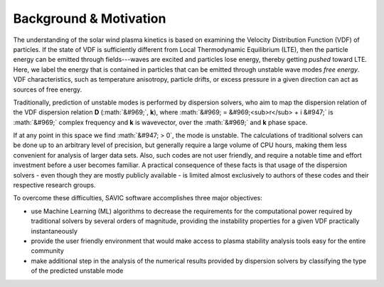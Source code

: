 .. role:: math(raw)
    :format: latex html

.. role:: raw-math(raw)
    :format: latex html

#######
Background & Motivation
#######


The understanding of the solar wind plasma kinetics is based on examining the Velocity Distribution Function (VDF) of particles. 
If the state of VDF is sufficiently different from Local Thermodynamic Equilibrium (LTE), then the particle energy can be emitted through fields---waves are excited and particles lose energy, thereby getting `pushed` toward LTE. 
Here, we label the energy that is contained in particles that can be emitted through unstable wave modes `free energy`. 
VDF characteristics, such as temperature anisotropy, particle drifts, or excess pressure in a given direction can act as sources of free energy. 

Traditionally, prediction of unstable modes is performed by dispersion solvers, who aim to map the dispersion relation of the VDF dispersion relation **D** (:math:`&#969;`, **k**), 
where :math:`&#969; = &#969;<sub>r</sub> + i &#947;` is :math:`&#969;` complex frequency and **k** is wavevector, over the :math:`&#969;` and **k** phase space. 

If at any point in this space we find :math:`&#947; > 0`, the mode is unstable. 
The calculations of traditional solvers can be done up to an arbitrary level of precision, but generally require a large volume of CPU hours, making them less convenient for analysis of larger data sets. 
Also, such codes are not user friendly, and require a notable time and effort investment before a user becomes familiar. 
A practical consequence of these facts is that usage of the dispersion solvers - even though they are mostly publicly available - is limited almost exclusively to authors of these codes and their respective research groups. 

To overcome these difficulties, SAVIC software accomplishes three major objectives:

* use Machine Learning (ML) algorithms to decrease the requirements for the computational power required by traditional solvers by several orders of magnitude, providing the instability properties for a given VDF practically instantaneously
* provide the user friendly environment that would make access to plasma stability analysis tools easy for the entire community
* make additional step in the analysis of the numerical results provided by dispersion solvers by classifying the type of the predicted unstable mode
